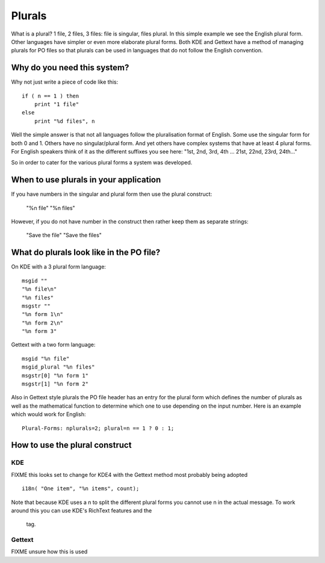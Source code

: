 
.. _../pages/guide/plurals_programmers#plurals:

Plurals
*******

What is a plural?  1 file, 2 files, 3 files: file is singular, files plural.
In this simple example we see the English plural form.  Other languages
have simpler or even more elaborate plural forms.
Both KDE and Gettext have a method of managing plurals for PO files so that 
plurals can be used in languages that do not follow the English convention.

.. _../pages/guide/plurals_programmers#why_do_you_need_this_system:

Why do you need this system?
============================

Why not just write a piece of code like this:

::

    if ( n == 1 ) then
    	print "1 file"
    else
    	print "%d files", n

Well the simple answer is that not all languages follow the pluralisation
format of English.  Some use the singular form for both 0 and 1.  Others have
no singular/plural form.  And yet others have complex systems that have at
least 4 plural forms.  For English speakers think of it as the different
suffixes you see here: "1st, 2nd, 3rd, 4th ... 21st, 22nd, 23rd, 24th..."

So in order to cater for the various plural forms a system was developed.

.. _../pages/guide/plurals_programmers#when_to_use_plurals_in_your_application:

When to use plurals in your application
=======================================

If you have numbers in the singular and plural form then use the plural
construct:

  "%n file"
  "%n files"

However, if you do not have number in the construct then rather keep them as
separate strings:

  "Save the file"
  "Save the files"

.. _../pages/guide/plurals_programmers#what_do_plurals_look_like_in_the_po_file:

What do plurals look like in the PO file?
=========================================

On KDE with a 3 plural form language:

::

    msgid ""
    "%n file\n"
    "%n files"
    msgstr ""
    "%n form 1\n"
    "%n form 2\n"
    "%n form 3"

Gettext with a two form language:

::

    msgid "%n file"
    msgid_plural "%n files"
    msgstr[0] "%n form 1"
    msgstr[1] "%n form 2"

Also in Gettext style plurals the PO file header has an entry for the plural
form which defines the number of plurals as well as the mathematical function to
determine which one to use depending on the input number.  Here is an example
which would work for English:

::

    Plural-Forms: nplurals=2; plural=n == 1 ? 0 : 1;

.. _../pages/guide/plurals_programmers#how_to_use_the_plural_construct:

How to use the plural construct
===============================

.. _../pages/guide/plurals_programmers#kde:

KDE
---

FIXME this looks set to change for KDE4 with the Gettext method most probably being adopted

::

    i18n( "One item", "%n items", count); 

Note that because KDE uses a \n to split the different plural forms you cannot
use \n in the actual message.  To work around this you can use KDE's RichText
features and the 
 tag.

.. _../pages/guide/plurals_programmers#gettext:

Gettext
-------

FIXME unsure how this is used